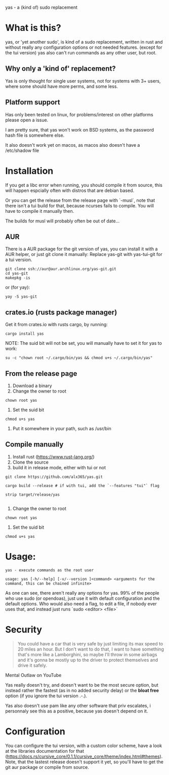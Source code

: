 yas - a (kind of) sudo replacement

* What is this?
    yas, or 'yet another sudo', is kind of a sudo replacement, written in rust and without really any configuration options or not needed features. (except for the tui version)
    yas also can't run commands as any other user, but root.

** Why only a 'kind of' replacement?
Yas is only thought for single user systems, not for systems with 3+ users, where some should have more perms, and some less.

** Platform support
Has only been tested on linux, for problems/interest on other platforms please open a issue.

I am pretty sure, that yas won't work on BSD systems, as the password hash file is somewhere else.

It also doesn't work yet on macos, as macos also doesn't have a /etc/shadow file

* Installation

If you get a libc error when running, you should compile it from source, this will happen espcially often with distros that are debian based.

Or you can get the release from the release page with `-musl`, note that there isn't a tui build for that, because ncurses fails to compile. You will have to compile it manually then.

The builds for musl will probably often be out of date...

** AUR

There is a AUR package for the git version of yas, you can install it with a AUR helper, or just git clone it manually:
Replace yas-git with yas-tui-git for a tui version.
#+BEGIN_SRC shell
git clone ssh://aur@aur.archlinux.org/yas-git.git
cd yas-git
makepkg -is
#+END_SRC

or (for yay):

#+BEGIN_SRC
yay -S yas-git
#+END_SRC

** crates.io (rusts package manager)

Get it from crates.io with rusts cargo, by running:

#+BEGIN_SRC shell
cargo install yas
#+END_SRC

NOTE: The suid bit will not be set, you will manually have to set it for yas to work:

#+BEGIN_SRC
su -c "chown root ~/.cargo/bin/yas && chmod u+s ~/.cargo/bin/yas"
#+END_SRC

** From the release page

1. Download a binary
2. Change the owner to root
  
#+BEGIN_SRC
chown root yas
#+END_SRC

3. Set the suid bit

#+BEGIN_SRC
chmod u+s yas
#+END_SRC

4. Put it somewhere in your path, such as /usr/bin
** Compile manually
1. Install rust (https://www.rust-lang.org/)
2. Clone the source
3. build it in release mode, either with tui or not

#+BEGIN_SRC
git clone https://github.com/alx365/yas.git

cargo build --release # if with tui, add the `--features "tui"` flag

strip target/release/yas

#+END_SRC

4. Change the owner to root

#+BEGIN_SRC
chown root yas
#+END_SRC

5. Set the suid bit

#+BEGIN_SRC
chmod u+s yas
#+END_SRC

* Usage:
    #+BEGIN_SRC
    yas - execute commands as the root user

    usage: yas [-h/--help] [-v/--version ]<command> <arguments for the command, this can be chained infinite>
    #+END_SRC
    As one can see, there aren't really any options for yas.
    99% of the people who use sudo (or opendoas), just use it with default configuration and the default options.
    Who would also need a flag, to edit a file, if nobody ever uses that, and instead just runs `sudo <editor> <file>`

* Security
    #+BEGIN_QUOTE
    You could have a car that is very safe by just limiting its
    max speed to 20 miles an hour. But I don't want to do that, I want to have
    something that's more like a Lamborghini, so maybe I'll throw in some airbags and
    it's gonna be mostly up to the driver to protect themselves and drive it safely.
    #+END_QUOTE
    Mental Outlaw on YouTube

   Yas really doesn't try, and doesn't want to be the most secure option, but instead rather the fastest (as in no added security delay) or the *bloat free* option (if you ignore the tui version .-.).

   Yas also doesn't use pam like any other software that priv escalates, i personnaly see this as a positive, because yas doesn't depend on it.

* Configuration
You can configure the tui version, with a custom color scheme, have a look at the libraries documentation for that (https://docs.rs/cursive_core/0.1.1/cursive_core/theme/index.html#themes).
Note, that the lastest release doesn't support it yet, so you'll have to get the git aur package or compile from source.
